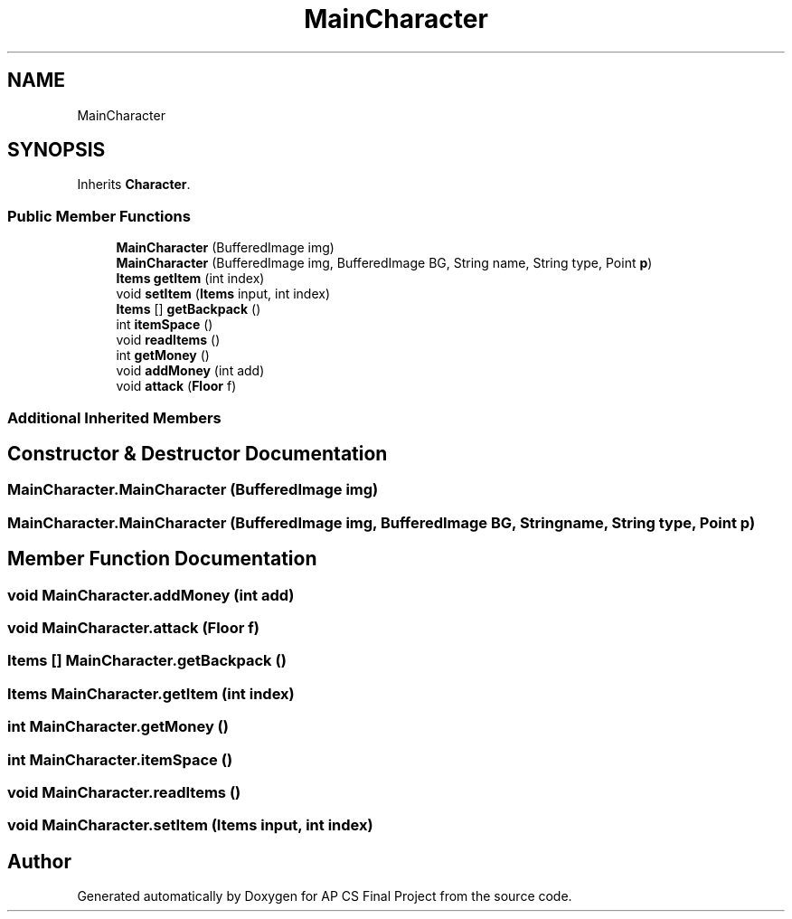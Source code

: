.TH "MainCharacter" 3 "Mon Jun 11 2018" "Version Zelda 8-bit created by Brant B, Jacob K, and Matt L" "AP CS Final Project" \" -*- nroff -*-
.ad l
.nh
.SH NAME
MainCharacter
.SH SYNOPSIS
.br
.PP
.PP
Inherits \fBCharacter\fP\&.
.SS "Public Member Functions"

.in +1c
.ti -1c
.RI "\fBMainCharacter\fP (BufferedImage img)"
.br
.ti -1c
.RI "\fBMainCharacter\fP (BufferedImage img, BufferedImage BG, String name, String type, Point \fBp\fP)"
.br
.ti -1c
.RI "\fBItems\fP \fBgetItem\fP (int index)"
.br
.ti -1c
.RI "void \fBsetItem\fP (\fBItems\fP input, int index)"
.br
.ti -1c
.RI "\fBItems\fP [] \fBgetBackpack\fP ()"
.br
.ti -1c
.RI "int \fBitemSpace\fP ()"
.br
.ti -1c
.RI "void \fBreadItems\fP ()"
.br
.ti -1c
.RI "int \fBgetMoney\fP ()"
.br
.ti -1c
.RI "void \fBaddMoney\fP (int add)"
.br
.ti -1c
.RI "void \fBattack\fP (\fBFloor\fP f)"
.br
.in -1c
.SS "Additional Inherited Members"
.SH "Constructor & Destructor Documentation"
.PP 
.SS "MainCharacter\&.MainCharacter (BufferedImage img)"

.SS "MainCharacter\&.MainCharacter (BufferedImage img, BufferedImage BG, String name, String type, Point p)"

.SH "Member Function Documentation"
.PP 
.SS "void MainCharacter\&.addMoney (int add)"

.SS "void MainCharacter\&.attack (\fBFloor\fP f)"

.SS "\fBItems\fP [] MainCharacter\&.getBackpack ()"

.SS "\fBItems\fP MainCharacter\&.getItem (int index)"

.SS "int MainCharacter\&.getMoney ()"

.SS "int MainCharacter\&.itemSpace ()"

.SS "void MainCharacter\&.readItems ()"

.SS "void MainCharacter\&.setItem (\fBItems\fP input, int index)"


.SH "Author"
.PP 
Generated automatically by Doxygen for AP CS Final Project from the source code\&.
